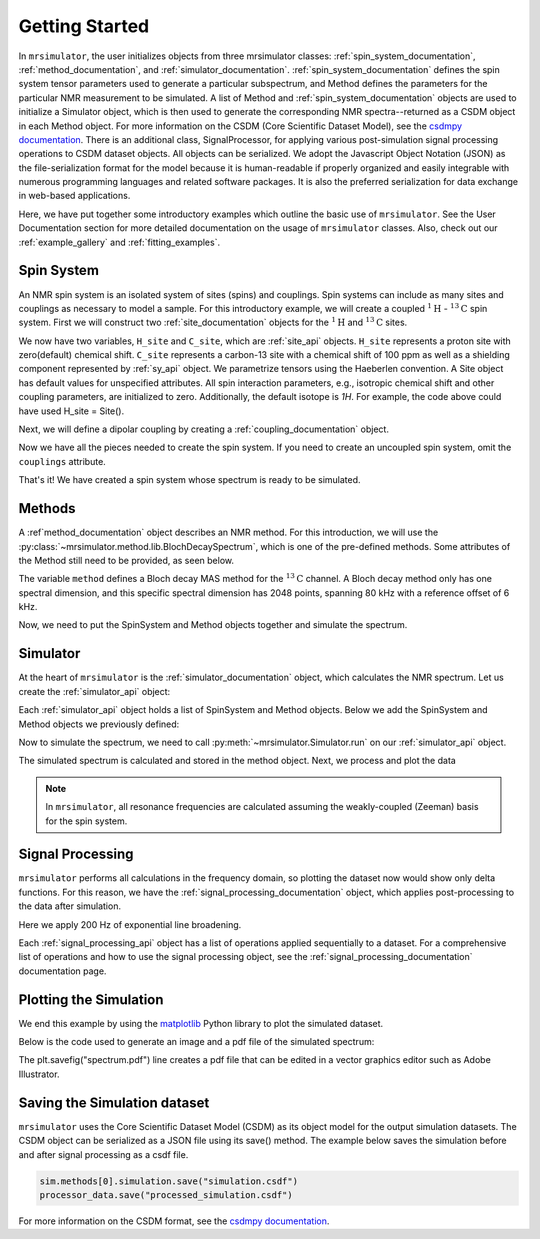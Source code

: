 .. _getting_started:

===============
Getting Started
===============

In ``mrsimulator``, the user initializes objects from three mrsimulator classes: :ref:`spin_system_documentation`, 
:ref:`method_documentation`, and :ref:`simulator_documentation`. :ref:`spin_system_documentation` defines the 
spin system tensor parameters used to generate a particular subspectrum, and Method defines the parameters for the 
particular NMR measurement to be simulated. A list of Method and :ref:`spin_system_documentation` objects 
are used to initialize a Simulator object, which is then used to generate the corresponding NMR spectra--returned as 
a CSDM object in each Method object. For more information on the CSDM (Core Scientific Dataset Model), see the
`csdmpy documentation <https://csdmpy.readthedocs.io/en/stable/>`__. There is an additional class, SignalProcessor, 
for applying various post-simulation signal processing operations to CSDM dataset objects. All objects can be serialized. We adopt the Javascript Object Notation (JSON) as the file-serialization format for the model because it is human-readable if properly organized and easily integrable with numerous programming languages and related software packages. It is also the preferred serialization for data exchange in web-based applications.

Here, we have put together some introductory examples which outline the basic use of ``mrsimulator``. See the User Documentation section for more detailed documentation on the usage of ``mrsimulator`` classes. Also, check out our :ref:`example_gallery` and :ref:`fitting_examples`.

Spin System
-----------

An NMR spin system is an isolated system of sites (spins) and couplings. Spin systems can include as many sites and couplings as necessary to model a sample. For this introductory example, we will create a coupled :math:`^1\text{H}` - :math:`^{13}\text{C}`
spin system.
First we will construct two :ref:`site_documentation` objects for the :math:`^1\text{H}` and
:math:`^{13}\text{C}` sites.

.. plot::
 :context: reset

 # Import the Site and SymmetricTensor classes
 from mrsimulator import Site
 from mrsimulator.spin_system.tensors import SymmetricTensor

 # Create the Site objects
 H_site = Site(isotope="1H")
 C_site = Site(
 isotope="13C",
 isotropic_chemical_shift=100.0, # in ppm
 shielding_symmetric=SymmetricTensor(
 zeta=70.0, # in ppm
 eta=0.5,
 ),
 )

We now have two variables, ``H_site`` and ``C_site``, which are :ref:`site_api` objects. ``H_site``
represents a proton site with zero(default) chemical shift. ``C_site`` represents a carbon-13 site with
a chemical shift of 100 ppm as well as a shielding component represented by :ref:`sy_api`
object. We parametrize tensors using the Haeberlen convention. A Site object has default values for unspecified attributes. All spin interaction parameters, e.g., isotropic chemical shift and other coupling parameters, are initialized to zero. Additionally, the default isotope is 
`1H`. For example, the code above could have used H_site = Site(). 

Next, we will define a dipolar coupling by creating a :ref:`coupling_documentation` object.

.. plot::
 :context: close-figs

 # Import the Coupling class
 from mrsimulator import Coupling

 # Create the Coupling object
 coupling = Coupling(
 site_index=[0, 1],
 dipolar=SymmetricTensor(D=-2e4), # in Hz
 )

Now we have all the pieces needed to create the spin system.
If you need to create an uncoupled spin system, omit the ``couplings`` attribute.

.. plot::
 :context: close-figs

 # Import the SpinSystem class
 from mrsimulator import SpinSystem

 # Create the SpinSystem object
 spin_system = SpinSystem(
 sites=[H_site, C_site],
 couplings=[coupling],
 )

That's it! We have created a spin system whose spectrum is ready to be simulated.

Methods
-------

A :ref`method_documentation` object describes an NMR method. For this introduction, we will use
the :py:class:`~mrsimulator.method.lib.BlochDecaySpectrum`, which is one of the pre-defined methods. Some attributes of the Method still need to be provided, as seen below.

.. plot::
 :context: close-figs

 # Import the BlochDecaySpectrum class
 from mrsimulator.method.lib import BlochDecaySpectrum
 from mrsimulator.method import SpectralDimension

 # Create a BlochDecaySpectrum object
 method = BlochDecaySpectrum(
 channels=["13C"],
 magnetic_flux_density=9.4, # in T
 rotor_angle=54.735 * 3.14159 / 180, # in rad (magic angle)
 rotor_frequency=3000, # in Hz
 spectral_dimensions=[
 SpectralDimension(
 count=2048,
 spectral_width=80e3, # in Hz
 reference_offset=6e3, # in Hz
 label=r"$^{13}$C resonances",
 )
 ],
 )

The variable ``method`` defines a Bloch decay MAS method for the :math:`^{13}\text{C}` channel. A Bloch decay method only has one spectral dimension, and this specific spectral dimension has
2048 points, spanning 80 kHz with a reference offset of 6 kHz.

.. ((The method is looking at)) a the :math:`^{13}\text{C}` channel in a 9.4 tesla environment while the
.. sample spins at 3 kHz at the magic angle. We also have a single spectral dimension which
.. defines a frequency dimension with 2048 points, spanning 80 kHz with a reference offset of
.. 6 kHz. :ref:`spec_dim_documentation`

Now, we need to put the SpinSystem and Method objects together and simulate the spectrum.

Simulator
---------

At the heart of ``mrsimulator`` is the :ref:`simulator_documentation` object, which calculates the NMR spectrum. Let us create the :ref:`simulator_api` object:

.. plot::
 :context: close-figs

 # Import the Simulator class
 from mrsimulator import Simulator

 # Create a Simulator object
 sim = Simulator()

Each :ref:`simulator_api` object holds a list of SpinSystem and Method objects. Below we add the SpinSystem and Method objects we previously defined:

.. plot::
 :context: close-figs

 # Add the SpinSystem and Method objects
 sim.spin_systems = [spin_system]
 sim.methods = [method]

Now to simulate the spectrum, we need to call :py:meth:`~mrsimulator.Simulator.run`
on our :ref:`simulator_api` object.

.. plot::
 :context: close-figs

 sim.run()

The simulated spectrum is calculated and stored in the method object. Next, we process and plot the data

.. note:: In ``mrsimulator``, all resonance frequencies are calculated assuming the
 weakly-coupled (Zeeman) basis for the spin system.

Signal Processing
-----------------

``mrsimulator`` performs all calculations in the frequency domain, so plotting the dataset now would show only delta functions. For this reason, we have the :ref:`signal_processing_documentation` object, which applies post-processing to the data after simulation.

Here we apply 200 Hz of exponential line broadening.

.. plot::
 :context: close-figs

 from mrsimulator import signal_processing as sp

 # Create the SignalProcessor object
 processor = sp.SignalProcessor(
 operations=[
 sp.IFFT(),
 sp.apodization.Exponential(FWHM="200 Hz"),
 sp.FFT(),
 ]
 )

 # Apply the processor to the simulation data
 processed_data = processor.apply_operations(data=sim.methods[0].simulation)

Each :ref:`signal_processing_api` object has a list of operations applied sequentially to a dataset. For a comprehensive list of operations and how to use the signal processing object, see the :ref:`signal_processing_documentation` documentation page.

Plotting the Simulation
-----------------------

We end this example by using the `matplotlib <https://matplotlib.org/stable/>`_ Python library
to plot the simulated dataset.

Below is the code used to generate an image and a pdf file of the simulated spectrum:

.. _fig1-getting-started:
.. skip: next

.. plot::
 :context: close-figs
 :caption: A simulated :math:`^{13}\text{C}` MAS spectrum.

 import matplotlib.pyplot as plt
 plt.figure(figsize=(5, 3)) # set the figure size
 ax = plt.subplot(projection="csdm")
 ax.plot(processed_data.real)
 ax.invert_xaxis() # reverse x-axis
 plt.tight_layout(pad=0.1)
 plt.savefig("spectrum.pdf")
 plt.show()

The plt.savefig("spectrum.pdf") line creates a pdf file that can be edited in a vector graphics editor such as 
Adobe Illustrator.

Saving the Simulation dataset
-----------------------------
``mrsimulator`` uses the Core Scientific Dataset Model (CSDM) as its object model for the output simulation datasets.  The CSDM object can be serialized as a JSON file using its save() method. The example below saves the simulation before and after signal processing as a csdf file.

.. code-block:: python

 sim.methods[0].simulation.save("simulation.csdf")
 processor_data.save("processed_simulation.csdf")


For more information on the CSDM format, see the `csdmpy documentation <https://csdmpy.readthedocs.io/en/stable/>`__.


